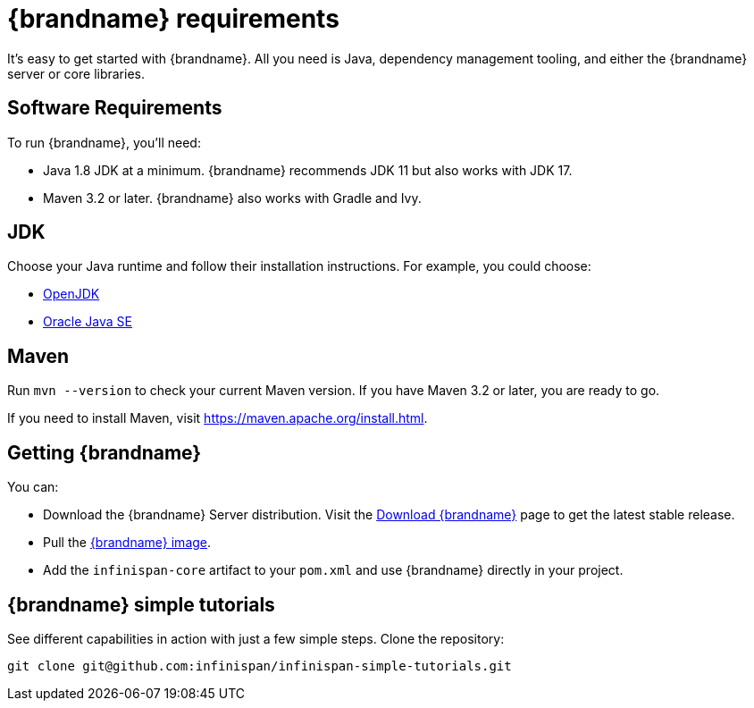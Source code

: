 [id='quick_start']
= {brandname} requirements

It's easy to get started with {brandname}. All you need is Java, dependency
management tooling, and either the {brandname} server or core libraries.

== Software Requirements

To run {brandname}, you'll need:

* Java 1.8 JDK at a minimum. {brandname} recommends JDK 11 but also works with JDK 17.
* Maven 3.2 or later. {brandname} also works with Gradle and Ivy.

== JDK
Choose your Java runtime and follow their installation instructions. For example, you could choose:

*  link:http://openjdk.java.net/install/[OpenJDK]
*  link:http://www.java.com/en/download/manual.jsp[Oracle Java SE]

== Maven

Run `mvn --version` to check your current Maven version. If you have Maven 3.2
or later, you are ready to go.

If you need to install Maven, visit link:https://maven.apache.org/install.html[https://maven.apache.org/install.html].

== Getting {brandname}

You can:

* Download the {brandname} Server distribution. Visit the link:https://infinispan.org/download/[Download {brandname}] page to get the latest stable release.
* Pull the link:https://quay.io/repository/infinispan/server?tab=tags[{brandname} image].
* Add the `infinispan-core` artifact to your `pom.xml` and use {brandname} directly in your project.

== {brandname} simple tutorials

See different capabilities in action with just a few simple steps.
Clone the repository:

----
git clone git@github.com:infinispan/infinispan-simple-tutorials.git
----
